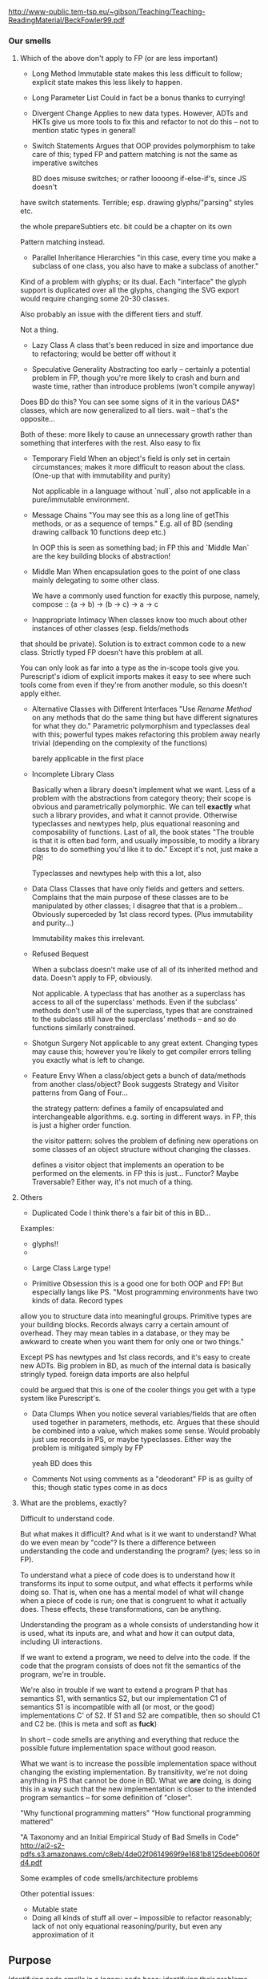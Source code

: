 http://www-public.tem-tsp.eu/~gibson/Teaching/Teaching-ReadingMaterial/BeckFowler99.pdf

*** Our smells

**** Which of the above don't apply to FP (or are less important)

- Long Method
  Immutable state makes this less difficult to follow;
  explicit state makes this less likely to happen.

- Long Parameter List
  Could in fact be a bonus thanks to currying!

- Divergent Change
  Applies to new data types. However, ADTs and HKTs give us more tools to fix this
  and refactor to not do this -- not to mention static types in general!

- Switch Statements
  Argues that OOP provides polymorphism to take care of this;
  typed FP and pattern matching is not the same as imperative switches

  BD does misuse switches; or rather loooong if-else-if's, since JS doesn't
have switch statements. Terrible; esp. drawing glyphs/"parsing" styles etc.

the whole prepareSubtiers etc. bit could be a chapter on its own

  Pattern matching instead.

- Parallel Inheritance Hierarchies
  "in this case, every time you make a subclass of one class, you also have
   to make a subclass of another."

Kind of a problem with glyphs; or its dual. Each "interface" the glyph support
is duplicated over all the glyphs, changing the SVG export would require
changing some 20-30 classes.

Also probably an issue with the different tiers and stuff.

  Not a thing.

- Lazy Class
  A class that's been reduced in size and importance due to refactoring;
  would be better off without it

- Speculative Generality
  Abstracting too early -- certainly a potential problem in FP, though
  you're more likely to crash and burn and waste time, rather than
  introduce problems (won't compile anyway)

Does BD do this? You can see some signs of it in the various DAS* classes,
which are now generalized to all tiers. wait -- that's the opposite...

  Both of these: more likely to cause an unnecessary growth rather than something that interferes
  with the rest. Also easy to fix

- Temporary Field
  When an object's field is only set in certain circumstances;
  makes it more difficult to reason about the class.
  (One-up that with immutability and purity)

  Not applicable in a language without `null`, also not applicable in a pure/immutable environment.

- Message Chains
  "You may see this as a long line of getThis methods, or as a sequence of temps."
  E.g. all of BD (sending drawing callback 10 functions deep etc.)

  In OOP this is seen as something bad;
  in FP this and `Middle Man` are the key building blocks of abstraction!

- Middle Man
  When encapsulation goes to the point of one class mainly delegating to some other class.

  We have a commonly used function for exactly this purpose, namely,
  compose :: (a -> b) -> (b -> c) -> a -> c


- Inappropriate Intimacy
  When classes know too much about other instances of other classes (esp. fields/methods
that should be private).
  Solution is to extract common code to a new class.
  Strictly typed FP doesn't have this problem at all.

  You can only look as far into a type as the in-scope tools give you.
  Purescript's idiom of explicit imports makes it easy to see where such
  tools come from even if they're from another module, so this doesn't apply either.


- Alternative Classes with Different Interfaces
  "Use /Rename Method/ on any methods that do the same thing but
   have different signatures for what they do."
  Parametric polymorphism and typeclasses deal with this;
  powerful types makes refactoring this problem away nearly trivial (depending
  on the complexity of the functions)

  barely applicable in the first place


- Incomplete Library Class

  Basically when a library doesn't implement what we want.
  Less of a problem with the abstractions from category theory;
  their scope is obvious and parametrically polymorphic.
  We can tell *exactly* what such a library provides, and what it cannot provide.
  Otherwise typeclasses and newtypes help, plus equational reasoning
  and composability of functions.
  Last of all, the book states "The trouble is that it is often bad form,
  and usually impossible, to modify a library class to do something you'd
  like it to do."
  Except it's not, just make a PR!

  Typeclasses and newtypes help with this a lot, also

- Data Class
  Classes that have only fields and getters and setters.
  Complains that the main purpose of these classes are to be manipulated by
  other classes; I disagree that that is a problem...
  Obviously superceded by 1st class record types. (Plus immutability and purity...)

  Immutability makes this irrelevant.

- Refused Bequest

  When a subclass doesn't make use of all of its inherited method and data.
  Doesn't apply to FP, obviously.

  Not applicable. A typeclass that has another as a superclass
  has access to all of the superclass' methods. Even if the
  subclass' methods don't use all of the superclass, types that are constrained
  to the subclass still have the superclass' methods -- and so do functions
  similarly constrained.

- Shotgun Surgery
  Not applicable to any great extent. Changing types may cause this; however
  you're likely to get compiler errors telling you exactly what is left to change.


- Feature Envy
  When a class/object gets a bunch of data/methods from another class/object?
  Book suggests Strategy and Visitor patterns from Gang of Four...

  the strategy pattern: defines a family of encapsulated and interchangeable algorithms.
  e.g. sorting in different ways.
    in FP, this is just a higher order function.

  the visitor pattern: solves the problem of defining new operations on some classes
  of an object structure without changing the classes.

  defines a visitor object that implements an operation to be performed on the elements.
    in FP this is just... Functor? Maybe Traversable? Either way, it's not much of a thing.



**** Others

- Duplicated Code
  I think there's a fair bit of this in BD...

Examples:
  + glyphs!!
  +

- Large Class
  Large type!

- Primitive Obsession
  this is a good one for both OOP and FP! But especially langs like PS.
  "Most programming environments have two kinds of data. Record types
allow you to structure data into meaningful groups. Primitive types are your
building blocks. Records always carry a certain amount of overhead. They may
mean tables in a database, or they may be awkward to create when you want them
for only one or two things."

Except PS has newtypes and 1st class records, and it's easy to create new ADTs.
Big problem in BD, as much of the internal data is basically stringly typed.
foreign data imports are also helpful

could be argued that this is one of the cooler things you get with a type system
like Purescript's.

- Data Clumps
  When you notice several variables/fields that are often used together
  in parameters, methods, etc.
  Argues that these should be combined into a value, which makes some sense.
  Would probably just use records in PS, or maybe typeclasses.
  Either way the problem is mitigated simply by FP

  yeah BD does this

- Comments
  Not using comments as a "deodorant"
  FP is as guilty of this; though static types come in as docs


**** What are the problems, exactly?

Difficult to understand code.

But what makes it difficult? And what is it we want to understand?
What do we even mean by "code"?
Is there a difference between understanding the code and understanding the program?
(yes; less so in FP).

To understand what a piece of code does is to understand how it transforms its
input to some output, and what effects it performs while doing so. That is,
when one has a mental model of what will change when a piece of code is run;
one that is congruent to what it actually does. These effects, these transformations,
can be anything.

Understanding the program as a whole consists of understanding how it is used,
what its inputs are, and what and how it can output data, including UI interactions.

If we want to extend a program, we need to delve into the code.
If the code that the program consists of does not fit the semantics of the program,
we're in trouble.

We're also in trouble if we want to extend a program P that has semantics S1,
with semantics S2, but our implementation C1 of semantics S1 is incompatible
with all (or most, or the good) implementations C' of S2. If S1 and S2 are
compatible, then so should C1 and C2 be. (this is meta and soft as *fuck*)


In short -- code smells are anything and everything that reduce the
possible future implementation space without good reason.


What we want is to increase the possible implementation space without changing
the existing implementation. By transitivity, we're not doing anything in PS
that cannot be done in BD. What we *are* doing, is doing this in a way such
that the new implementation is closer to the intended program semantics
-- for some definition of "closer".




"Why functional programming matters"
"How functional programming mattered"

"A Taxonomy and an Initial Empirical Study of Bad Smells in Code"
http://ai2-s2-pdfs.s3.amazonaws.com/c8eb/4de02f0614969f9e1681b8125deeb0060fd4.pdf


Some examples of code smells/architecture problems

Other potential issues:
- Mutable state
- Doing all kinds of stuff all over -- impossible to refactor reasonably;
  lack of not only equational reasoning/purity, but even any approximation of it

** Purpose
Identifying code smells in a legacy code base;
identifying their problems -- why do they inhibit maintainability/extensibility;
how can PS be used to reduce the problem, or keep it from appearing in the first place
